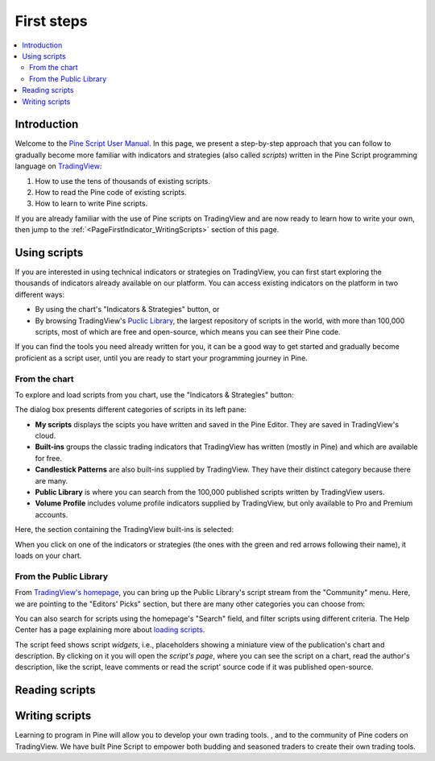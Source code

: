 .. _PageFirstIndicator:


First steps
===========

.. contents:: :local:
    :depth: 3


Introduction
------------

Welcome to the `Pine Script User Manual <https://www.tradingview.com/pine-script-docs/en/v5/index.html>`__. 
In this page, we present a step-by-step approach that you can follow to gradually become more familiar with indicators and strategies (also called *scripts*) 
written in the Pine Script programming language on `TradingView <https://www.tradingview.com/>`__:

1. How to use the tens of thousands of existing scripts.
2. How to read the Pine code of existing scripts.
3. How to learn to write Pine scripts.

If you are already familiar with the use of Pine scripts on TradingView and are now ready to learn how to write your own,
then jump to the :ref:`<PageFirstIndicator_WritingScripts>` section of this page.


Using scripts
-------------

If you are interested in using technical indicators or strategies on TradingView, 
you can first start exploring the thousands of indicators already available on our platform. 
You can access existing indicators on the platform in two different ways:

- By using the chart's "Indicators & Strategies" button, or
- By browsing TradingView's `Puclic Library <https://www.tradingview.com/scripts/>`__, 
  the largest repository of scripts in the world, with more than 100,000 scripts, most of which are free and open-source, which means you can see their Pine code.

If you can find the tools you need already written for you, it can be a good way to get started and gradually become proficient as a script user, 
until you are ready to start your programming journey in Pine.




From the chart
^^^^^^^^^^^^^^

To explore and load scripts from you chart, use the "Indicators & Strategies" button:

.. image:: images/FirstSteps-FromTheChart-1.png

The dialog box presents different categories of scripts in its left pane:

- **My scripts** displays the scipts you have written and saved in the Pine Editor. They are saved in TradingView's cloud.
- **Built-ins** groups the classic trading indicators that TradingView has written (mostly in Pine) and which are available for free.
- **Candlestick Patterns** are also built-ins supplied by TradingView. They have their distinct category because there are many.
- **Public Library** is where you can search from the 100,000 published scripts written by TradingView users.
- **Volume Profile** includes volume profile indicators supplied by TradingView, but only available to Pro and Premium accounts.

Here, the section containing the TradingView built-ins is selected:

.. image:: images/FirstSteps-FromTheChart-2.png

When you click on one of the indicators or strategies (the ones with the green and red arrows following their name), it loads on your chart.


From the Public Library
^^^^^^^^^^^^^^^^^^^^^^^

From `TradingView's homepage <https://www.tradingview.com/>`__, you can bring up the Public Library's script stream from the "Community" menu. 
Here, we are pointing to the "Editors' Picks" section, but there are many other categories you can choose from:

.. image:: images/FirstSteps-FromThePublicLibrary-1.png

You can also search for scripts using the homepage's "Search" field, and filter scripts using different criteria. 
The Help Center has a page explaining more about `loading scripts <https://www.tradingview.com/script/?solution=43000555216>`__.

The script feed shows script *widgets*, i.e., placeholders showing a miniature view of the publication's chart and description.
By clicking on it you will open the *script's page*, where you can see the script on a chart, read the author's description, like the script, leave comments or 
read the script' source code if it was published open-source.



Reading scripts
---------------


.. _PageFirstIndicator_WritingScripts:

Writing scripts
---------------


Learning to program in Pine will allow you to develop your own trading tools. , and to the community of Pine coders on TradingView. 
We have built Pine Script to empower both budding and seasoned traders to create their own trading tools. 

